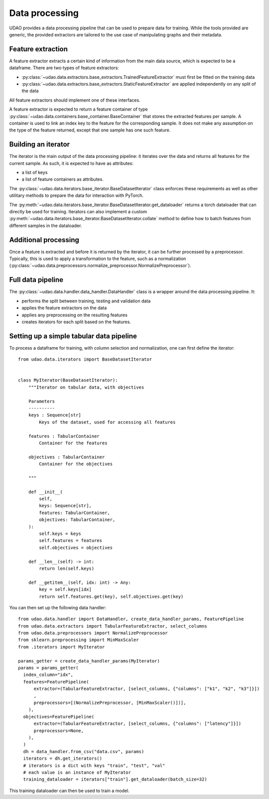 ========================
Data processing
========================

UDAO provides a data processing pipeline that can be used to prepare data for training.
While the tools provided are generic, the provided extractors are tailored to the use case of manipulating graphs and their metadata.


Feature extraction
------------------

A feature extractor extracts a certain kind of information from the main data source, which is expected to be a dataframe.
There are two types of feature extractors:

* :py:class:`~udao.data.extractors.base_extractors.TrainedFeatureExtractor` must first be fitted on the training data

* :py:class:`~udao.data.extractors.base_extractors.StaticFeatureExtractor` are applied independently on any split of the data

All feature extractors should implement one of these interfaces.

A feature extractor is expected to return a feature container of type :py:class:`~udao.data.containers.base_container.BaseContainer` that stores the extracted features per sample.
A container is used to link an index key to the feature for the corresponding sample. It does not make any assumption on the type of the feature returned, except that one sample has one such feature.


Building an iterator
--------------------

The iterator is the main output of the data processing pipeline: it iterates over the data and returns all features for the current sample.
As such, it is expected to have as attributes:

* a list of keys
* a list of feature containers as attributes.

The :py:class:`~udao.data.iterators.base_iterator.BaseDatasetIterator` class enforces these requirements as well as other utilitary methods to prepare the data for interaction with PyTorch.

The :py:meth:`~udao.data.iterators.base_iterator.BaseDatasetIterator.get_dataloader` returns a torch dataloader that can directly be used for training.
Iterators can also implement a custom :py:meth:`~udao.data.iterators.base_iterator.BaseDatasetIterator.collate` method to define how to batch features from different samples in the dataloader.


Additional processing
---------------------

Once a feature is extracted and before it is returned by the iterator, it can be further processed by a preprocessor.
Typically, this is used to apply a transformation to the feature, such as a normalization (:py:class:`~udao.data.preprocessors.normalize_preprocessor.NormalizePreprocessor`).

Full data pipeline
------------------

The :py:class:`~udao.data.handler.data_handler.DataHandler` class is a wrapper around the data processing pipeline.
It:

* performs the split between training, testing and validation data
* applies the feature extractors on the data
* applies any preprocessing on the resulting features
* creates iterators for each split based on the features.

.. image:: ../images/datahandler_diagram.svg
  :width: 800
  :alt: Diagram of UDAO data processing


Setting up a simple tabular data pipeline
-----------------------------------------

To process a dataframe for training, with column selection and normalization, one can first define the iterator::

  from udao.data.iterators import BaseDatasetIterator


  class MyIterator(BaseDatasetIterator):
      """Iterator on tabular data, with objectives

      Parameters
      ----------
      keys : Sequence[str]
          Keys of the dataset, used for accessing all features

      features : TabularContainer
          Container for the features

      objectives : TabularContainer
          Container for the objectives

      """

      def __init__(
          self,
          keys: Sequence[str],
          features: TabularContainer,
          objectives: TabularContainer,
      ):
          self.keys = keys
          self.features = features
          self.objectives = objectives

      def __len__(self) -> int:
          return len(self.keys)

      def __getitem__(self, idx: int) -> Any:
          key = self.keys[idx]
          return self.features.get(key), self.objectives.get(key)

You can then set up the following data handler::

  from udao.data.handler import DataHandler, create_data_handler_params, FeaturePipeline
  from udao.data.extractors import TabularFeatureExtractor, select_columns
  from udao.data.preprocessors import NormalizePreprocessor
  from sklearn.preprocessing import MinMaxScaler
  from .iterators import MyIterator

  params_getter = create_data_handler_params(MyIterator)
  params = params_getter(
    index_column="idx",
    features=FeaturePipeline(
        extractor=(TabularFeatureExtractor, [select_columns, {"columns": ["k1", "k2", "k3"]}])
        ,
        preprocessors=[(NormalizePreprocessor, [MinMaxScaler()])],
      ),
    objectives=FeaturePipeline(
        extractor=(TabularFeatureExtractor, [select_columns, {"columns": ["latency"]}])
        preprocessors=None,
      ),
    )
    dh = data_handler.from_csv("data.csv", params)
    iterators = dh.get_iterators()
    # iterators is a dict with keys "train", "test", "val"
    # each value is an instance of MyIterator
    training_dataloader = iterators["train"].get_dataloader(batch_size=32)

This training dataloader can then be used to train a model.
